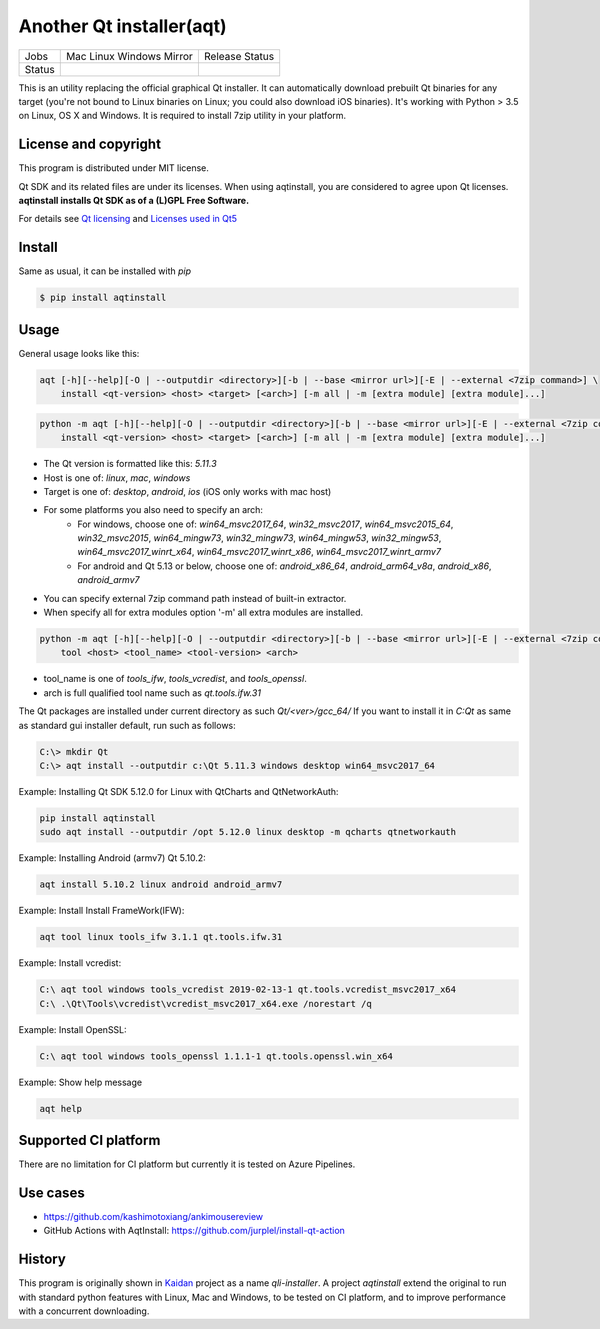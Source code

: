 Another Qt installer(aqt)
=========================


.. |pypi| image:: https://badge.fury.io/py/aqtinstall.svg
   :target: http://badge.fury.io/py/aqtinstall
.. |docs| image:: https://readthedocs.org/projects/aqtinstall/badge/?version=latest
   :target: https://aqtinstall.readthedocs.io/en/latest/?badge=latest
.. |pep8| image:: https://travis-ci.org/miurahr/aqtinstall.svg?branch=master
   :target: https://travis-ci.org/miurahr/aqtinstall
.. |macos| image:: https://dev.azure.com/miurahr/github/_apis/build/status/miurahr.aqtinstall?branchName=master&jobName=Mac
   :target: https://dev.azure.com/miurahr/github/_build/latest?definitionId=6&branchName=master
.. |ubuntu| image:: https://dev.azure.com/miurahr/github/_apis/build/status/miurahr.aqtinstall?branchName=master&jobName=Linux
   :target: https://dev.azure.com/miurahr/github/_build/latest?definitionId=6&branchName=master
.. |windows| image:: https://dev.azure.com/miurahr/github/_apis/build/status/miurahr.aqtinstall?branchName=master&jobName=Windows
   :target: https://dev.azure.com/miurahr/github/_build/latest?definitionId=6&branchName=master
.. |ext| image:: https://dev.azure.com/miurahr/github/_apis/build/status/miurahr.aqtinstall?branchName=master&jobName=Linux%20(Specific%20Mirror)
   :target: https://dev.azure.com/miurahr/github/_build/latest?definitionId=6&branchName=master

+--------+-----------+---------+
| Jobs   | Mac       | Release |   
|        | Linux     | Status  |
|        | Windows   |         |
|        | Mirror    |         |
+--------+-----------+---------+
| Status | |macos|   | |pypi|  |
|        | |ubuntu|  | |pep8|  |
|        | |windows| | |docs|  |
|        | |ext|     |         |
+--------+-----------+---------+

This is an utility replacing the official graphical Qt installer. It can
automatically download prebuilt Qt binaries for any target (you're not bound to
Linux binaries on Linux; you could also download iOS binaries).
It's working with Python > 3.5 on Linux, OS X and Windows.
It is required to install 7zip utility in your platform.

License and copyright
---------------------

This program is distributed under MIT license.

Qt SDK and its related files are under its licenses. When using aqtinstall, you are considered
to agree upon Qt licenses. **aqtinstall installs Qt SDK as of a (L)GPL Free Software.**

For details see `Qt licensing`_ and `Licenses used in Qt5`_

.. _`Qt licensing`: https://www.qt.io/licensing/

.. _`Licenses used in Qt5`: https://doc.qt.io/qt-5/licenses-used-in-qt.html

Install
-------

Same as usual, it can be installed with `pip`

.. code-block:: bash

    $ pip install aqtinstall

Usage
-----

General usage looks like this:

.. code-block:: bash

    aqt [-h][--help][-O | --outputdir <directory>][-b | --base <mirror url>][-E | --external <7zip command>] \
        install <qt-version> <host> <target> [<arch>] [-m all | -m [extra module] [extra module]...]

.. code-block:: bash

    python -m aqt [-h][--help][-O | --outputdir <directory>][-b | --base <mirror url>][-E | --external <7zip command>] \
        install <qt-version> <host> <target> [<arch>] [-m all | -m [extra module] [extra module]...]

* The Qt version is formatted like this: `5.11.3`
* Host is one of: `linux`, `mac`, `windows`
* Target is one of: `desktop`, `android`, `ios` (iOS only works with mac host)
* For some platforms you also need to specify an arch:
    * For windows, choose one of: `win64_msvc2017_64`, `win32_msvc2017`, `win64_msvc2015_64`, `win32_msvc2015`, 
      `win64_mingw73`, `win32_mingw73`, `win64_mingw53`, `win32_mingw53`, `win64_msvc2017_winrt_x64`, 
      `win64_msvc2017_winrt_x86`, `win64_msvc2017_winrt_armv7`
    * For android and Qt 5.13 or below, choose one of: `android_x86_64`, `android_arm64_v8a`, `android_x86`, 
      `android_armv7`
* You can specify external 7zip command path instead of built-in extractor.
* When specify all for extra modules option '-m' all extra modules are installed.

.. code-block:: bash

    python -m aqt [-h][--help][-O | --outputdir <directory>][-b | --base <mirror url>][-E | --external <7zip command>] \
        tool <host> <tool_name> <tool-version> <arch>

* tool_name is one of `tools_ifw`, `tools_vcredist`, and `tools_openssl`.
* arch is full qualified tool name such as `qt.tools.ifw.31`

The Qt packages are installed under current directory as such `Qt/<ver>/gcc_64/`
If you want to install it in `C:\Qt` as same as standard gui installer default,
run such as follows:

.. code-block:: bash

    C:\> mkdir Qt
    C:\> aqt install --outputdir c:\Qt 5.11.3 windows desktop win64_msvc2017_64


Example: Installing Qt SDK 5.12.0 for Linux with QtCharts and QtNetworkAuth:

.. code-block:: bash

    pip install aqtinstall
    sudo aqt install --outputdir /opt 5.12.0 linux desktop -m qcharts qtnetworkauth


Example: Installing Android (armv7) Qt 5.10.2:

.. code-block:: bash

    aqt install 5.10.2 linux android android_armv7


Example: Install Install FrameWork(IFW):

.. code-block:: bash

    aqt tool linux tools_ifw 3.1.1 qt.tools.ifw.31


Example: Install vcredist:

.. code-block:: bash

    C:\ aqt tool windows tools_vcredist 2019-02-13-1 qt.tools.vcredist_msvc2017_x64
    C:\ .\Qt\Tools\vcredist\vcredist_msvc2017_x64.exe /norestart /q


Example: Install OpenSSL:

.. code-block:: bash

    C:\ aqt tool windows tools_openssl 1.1.1-1 qt.tools.openssl.win_x64


Example: Show help message

.. code-block:: bash

    aqt help



Supported CI platform
---------------------

There are no limitation for CI platform but currently it is tested on Azure Pipelines.



Use cases
---------

* https://github.com/kashimotoxiang/ankimousereview

* GitHub Actions with AqtInstall: https://github.com/jurplel/install-qt-action


History
-------

This program is originally shown in `Kaidan`_ project as a name `qli-installer`.
A project `aqtinstall` extend the original to run with standard python features with Linux, Mac and Windows,
to be tested on CI platform, and to improve performance with a concurrent downloading.

.. _`kaidan`: https://git.kaidan.im/lnj/qli-installer
